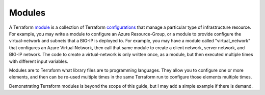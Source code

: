 Modules
=======

A Terraform `module <https://www.terraform.io/docs/glossary#module>`_ is a collection of Terraform `configurations <https://www.terraform.io/docs/glossary#terraform-configuration>`_ that manage a particular type of infrastructure resource. For example, you may write a module to configure an Azure Resource-Group, or a module to provide configure the virtual-network and subnets that a BIG-IP is deployed to. For example, you may have a module called "virtual_network" that configures an Azure Virtual Network, then call that same module to create a client network, server network, and BIG-IP network. The code to create a virtual-network is only written once, as a module, but then executed multiple times with different input variables.

Modules are to Terraform what library files are to programming languages. They allow you to configure one or more elements, and then can be re-used multiple times in the same Terraform run to configure those elements multiple times.

Demonstrating Terraform modules is beyond the scope of this guide, but I may add a simple example if there is demand.

